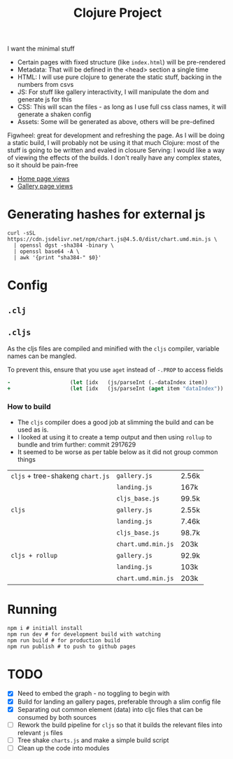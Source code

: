 #+title: Clojure Project

I want the minimal stuff

- Certain pages with fixed structure (like =index.html=) will be pre-rendered
- Metadata: That will be defined in the <head> section a single time
- HTML: I will use pure clojure to generate the static stuff, backing in the numbers from csvs
- JS: For stuff like gallery interactivity, I will manipulate the dom and generate js for this
- CSS: This will scan the files - as long as I use full css class names, it will generate a shaken config
- Assets: Some will be generated as above, others will be pre-defined

Figwheel: great for development and refreshing the page. As I will be doing a static build, I will probably not be using it that much
Clojure: most of the stuff is going to be written and evaled in closure
Serving: I would like a way of viewing the effects of the builds. I don't really have any complex states, so it should be pain-free

- [[https://bigv-portfolio.goatcounter.com/counter//.svg?no_branding=true][Home page views]]
- [[https://bigv-portfolio.goatcounter.com/counter//gallery/.svg?no_branding=true][Gallery page views]]

* Generating hashes for external js
#+begin_src shell
curl -sSL https://cdn.jsdelivr.net/npm/chart.js@4.5.0/dist/chart.umd.min.js \
  | openssl dgst -sha384 -binary \
  | openssl base64 -A \
  | awk '{print "sha384-" $0}'
#+end_src
* Config
** =.clj=
** =.cljs=
As the cljs files are compiled and minified with the =cljs= compiler, variable names can be mangled.

To prevent this, ensure that you use =aget= instead of =-.PROP= to access fields

#+begin_src clojure
-                   (let [idx   (js/parseInt (.-dataIndex item))
+                   (let [idx   (js/parseInt (aget item "dataIndex"))
#+end_src

*** How to build
- The =cljs= compiler does a good job at slimming the build and can be used as is.
- I looked at using it to create a temp output and then using =rollup= to bundle and trim further: commit 2917629
- It seemed to be worse as per table below as it did not group common things
| =cljs= + tree-shakeng =chart.js= | =gallery.js=       | 2.56k |
|                                  | =landing.js=       | 167k  |
|                                  | =cljs_base.js=     | 99.5k |
|----------------------------------+--------------------+-------|
| =cljs=                           | =gallery.js=       | 2.55k |
|                                  | =landing.js=       | 7.46k |
|                                  | =cljs_base.js=     | 98.7k |
|                                  | =chart.umd.min.js= | 203k  |
|----------------------------------+--------------------+-------|
| =cljs + rollup=                  | =gallery.js=       | 92.9k |
|                                  | =landing.js=       | 103k  |
|                                  | =chart.umd.min.js= | 203k  |

* Running
#+begin_src shell
npm i # initiall install
npm run dev # for development build with watching
npm run build # for production build
npm run publish # to push to github pages
#+end_src

* TODO
- [X] Need to embed the graph - no toggling to begin with
- [X] Build for landing an gallery pages, preferable through a slim config file
- [X] Separating out common element (data) into cljc files that can be consumed by both sources
- [ ] Rework the build pipeline for =cljs= so that it builds the relevant files into relevant =js= files
- [ ] Tree shake =charts.js= and make a simple build script
- [ ] Clean up the code into modules
